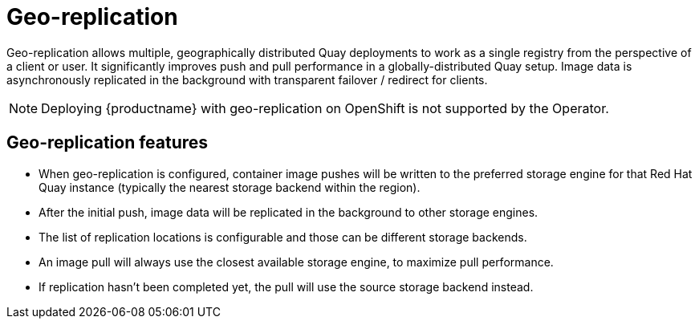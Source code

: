 [[georepl-intro]]
= Geo-replication

Geo-replication allows multiple, geographically distributed Quay deployments to work as a single registry from the perspective of a client or user. It significantly improves push and pull performance in a globally-distributed Quay setup. Image data is asynchronously replicated in the background with transparent failover / redirect for clients. 


[NOTE]
====
Deploying {productname} with geo-replication on OpenShift is not supported by the Operator.
====

== Geo-replication features

* When geo-replication is configured, container image pushes will be written to the preferred storage engine for that Red Hat Quay instance (typically the nearest storage backend within the region).
* After the initial push, image data will be replicated in the background to other storage engines.
* The list of replication locations is configurable and those can be different storage backends.
* An image pull will always use the closest available storage engine, to maximize pull performance.
* If replication hasn’t been completed yet, the pull will use the source storage backend instead.
